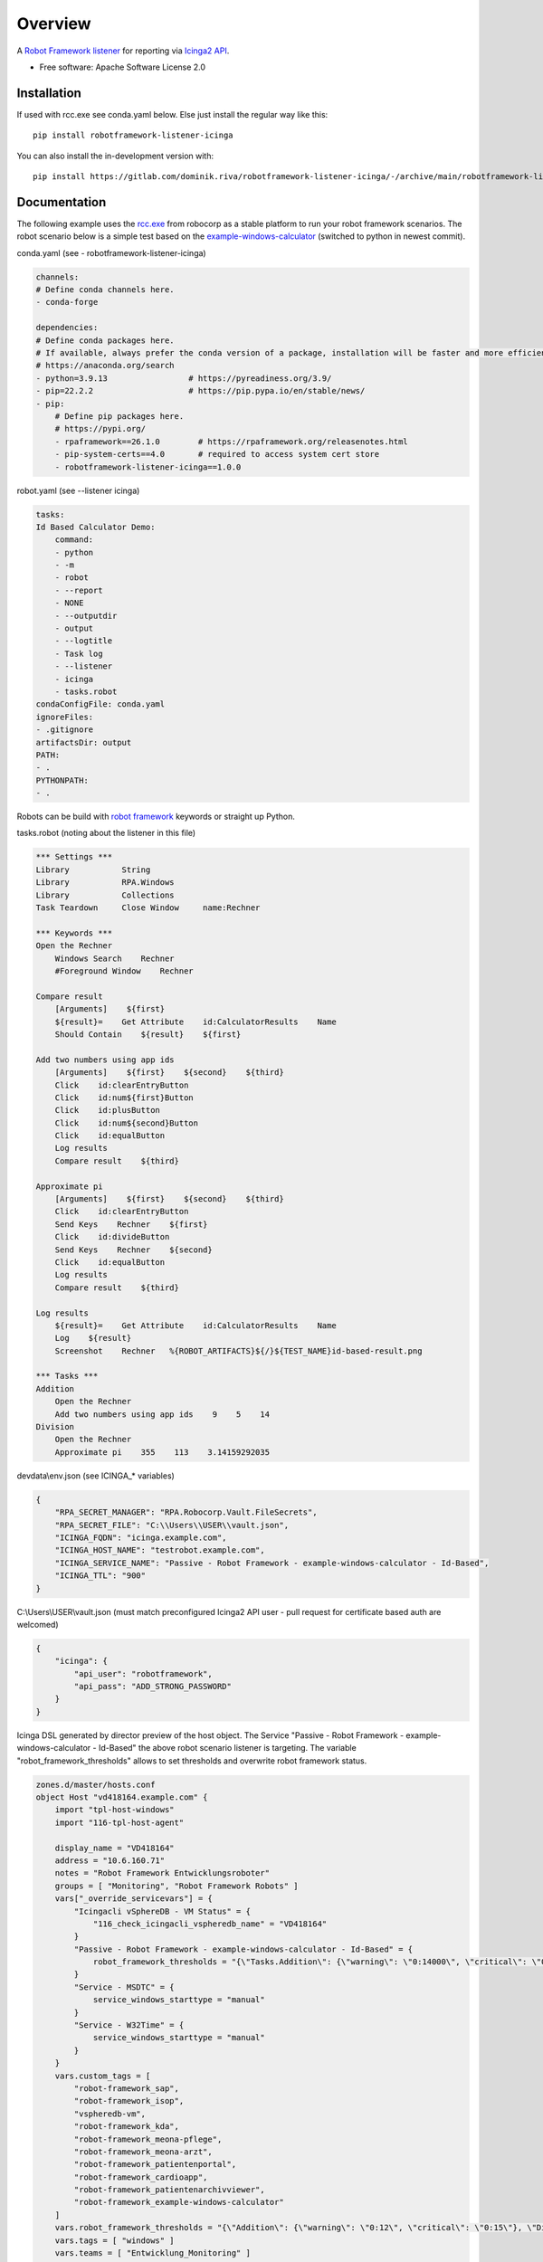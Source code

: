========
Overview
========

A `Robot Framework listener <https://robotframework.org/robotframework/latest/RobotFrameworkUserGuide.html#listener-interface>`_  for reporting via `Icinga2 API <https://icinga.com/docs/icinga-2/latest/doc/12-icinga2-api/>`_.

* Free software: Apache Software License 2.0

Installation
============

If used with rcc.exe see conda.yaml below.
Else just install the regular way like this:

::

    pip install robotframework-listener-icinga

You can also install the in-development version with::

    pip install https://gitlab.com/dominik.riva/robotframework-listener-icinga/-/archive/main/robotframework-listener-icinga-main.zip


Documentation
=============


The following example uses the `rcc.exe <https://github.com/robocorp/rcc>`_  from robocorp as a stable platform to run your robot framework scenarios.
The robot scenario below is a simple test based on the `example-windows-calculator <https://github.com/robocorp/example-windows-calculator/tree/8913ccc1e73f05412b92a27f075592d7675c5144>`_ (switched to python in newest commit).

conda.yaml (see - robotframework-listener-icinga)

.. code-block:: yaml

    channels:
    # Define conda channels here. 
    - conda-forge

    dependencies:
    # Define conda packages here. 
    # If available, always prefer the conda version of a package, installation will be faster and more efficient.
    # https://anaconda.org/search  
    - python=3.9.13                 # https://pyreadiness.org/3.9/ 
    - pip=22.2.2                    # https://pip.pypa.io/en/stable/news/
    - pip:
        # Define pip packages here. 
        # https://pypi.org/
        - rpaframework==26.1.0        # https://rpaframework.org/releasenotes.html
        - pip-system-certs==4.0       # required to access system cert store
        - robotframework-listener-icinga==1.0.0



robot.yaml (see --listener icinga)

.. code-block:: yaml

    tasks:
    Id Based Calculator Demo:
        command:
        - python
        - -m
        - robot
        - --report
        - NONE
        - --outputdir
        - output
        - --logtitle
        - Task log
        - --listener
        - icinga
        - tasks.robot
    condaConfigFile: conda.yaml
    ignoreFiles:
    - .gitignore
    artifactsDir: output
    PATH:
    - .
    PYTHONPATH:
    - .

Robots can be build with `robot framework <https://robotframework.org/>`_ keywords or straight up Python.

tasks.robot (noting about the listener in this file)

.. code-block:: yaml

    *** Settings ***
    Library           String
    Library           RPA.Windows
    Library           Collections
    Task Teardown     Close Window     name:Rechner

    *** Keywords ***
    Open the Rechner
        Windows Search    Rechner
        #Foreground Window    Rechner

    Compare result
        [Arguments]    ${first}
        ${result}=    Get Attribute    id:CalculatorResults    Name
        Should Contain    ${result}    ${first}

    Add two numbers using app ids
        [Arguments]    ${first}    ${second}    ${third}
        Click    id:clearEntryButton
        Click    id:num${first}Button
        Click    id:plusButton
        Click    id:num${second}Button
        Click    id:equalButton
        Log results
        Compare result    ${third}

    Approximate pi
        [Arguments]    ${first}    ${second}    ${third}
        Click    id:clearEntryButton
        Send Keys    Rechner    ${first}
        Click    id:divideButton
        Send Keys    Rechner    ${second}
        Click    id:equalButton
        Log results
        Compare result    ${third}

    Log results
        ${result}=    Get Attribute    id:CalculatorResults    Name
        Log    ${result}
        Screenshot    Rechner   %{ROBOT_ARTIFACTS}${/}${TEST_NAME}id-based-result.png

    *** Tasks ***
    Addition
        Open the Rechner
        Add two numbers using app ids    9    5    14
    Division
        Open the Rechner
        Approximate pi    355    113    3.14159292035

devdata\\env.json (see ICINGA_* variables)

.. code-block:: yaml

    {
        "RPA_SECRET_MANAGER": "RPA.Robocorp.Vault.FileSecrets",
        "RPA_SECRET_FILE": "C:\\Users\\USER\\vault.json",
        "ICINGA_FQDN": "icinga.example.com",
        "ICINGA_HOST_NAME": "testrobot.example.com",
        "ICINGA_SERVICE_NAME": "Passive - Robot Framework - example-windows-calculator - Id-Based",
        "ICINGA_TTL": "900"
    }

C:\\Users\\USER\\vault.json (must match preconfigured Icinga2 API user - pull request for certificate based auth are welcomed)

.. code-block:: yaml

    {
        "icinga": {
            "api_user": "robotframework",
            "api_pass": "ADD_STRONG_PASSWORD"
        }
    }

Icinga DSL generated by director preview of the host object.
The Service "Passive - Robot Framework - example-windows-calculator - Id-Based" the above robot scenario listener is targeting.
The variable "robot_framework_thresholds" allows to set thresholds and overwrite robot framework status.

.. code-block::

    zones.d/master/hosts.conf
    object Host "vd418164.example.com" {
        import "tpl-host-windows"
        import "116-tpl-host-agent"

        display_name = "VD418164"
        address = "10.6.160.71"
        notes = "Robot Framework Entwicklungsroboter"
        groups = [ "Monitoring", "Robot Framework Robots" ]
        vars["_override_servicevars"] = {
            "Icingacli vSphereDB - VM Status" = {
                "116_check_icingacli_vspheredb_name" = "VD418164"
            }
            "Passive - Robot Framework - example-windows-calculator - Id-Based" = {
                robot_framework_thresholds = "{\"Tasks.Addition\": {\"warning\": \"0:14000\", \"critical\": \"0:16000\", \"status\": \"PASS\"}, \"Tasks.Division\": {\"warning\": \"0:15000\", \"critical\": \"0:18000\", \"status\": \"PASS\"}, \"Tasks\": {\"warning\": \"0:24000\", \"critical\": \"0:25000\", \"status\": \"PASS\"}}"
            }
            "Service - MSDTC" = {
                service_windows_starttype = "manual"
            }
            "Service - W32Time" = {
                service_windows_starttype = "manual"
            }
        }
        vars.custom_tags = [
            "robot-framework_sap",
            "robot-framework_isop",
            "vspheredb-vm",
            "robot-framework_kda",
            "robot-framework_meona-pflege",
            "robot-framework_meona-arzt",
            "robot-framework_patientenportal",
            "robot-framework_cardioapp",
            "robot-framework_patientenarchivviewer",
            "robot-framework_example-windows-calculator"
        ]
        vars.robot_framework_thresholds = "{\"Addition\": {\"warning\": \"0:12\", \"critical\": \"0:15\"}, \"Division\": {\"warning\": \"0:15\", \"critical\": \"0:18\"}, \"Tasks\": {\"warning\": \"0:20\", \"critical\": \"0:25\"}}"
        vars.tags = [ "windows" ]
        vars.teams = [ "Entwicklung_Monitoring" ]
    }

    zones.d/master/agent_endpoints.conf
    object Endpoint "vd418164.example.com" {
        host = "10.6.160.71"
        log_duration = 0s
    }

    zones.d/master/agent_zones.conf
    object Zone "vd418164.example.com" {
        parent = "master"
        endpoints = [ "vd418164.ms.uhbs.ch" ]
    }


Screenshots
===========

With ignore keywords set to True:

.. image:: screenshot_with_ignore_keywords_ok.png
.. image:: screenshot_with_ignore_keywords_warn.png
.. image:: screenshot_with_ignore_keywords.png
.. image:: screenshot_with_ignore_keywords_performancedata.png

With ignore keywords set ot False:

.. image:: screenshot_with_keywords.png
.. image:: screenshot_with_keywords_performancedata.png


Development
===========

Pull request for Tox and pytest very welcomed!

To run all the tests run::

    tox

Note, to combine the coverage data from all the tox environments run:

.. list-table::
    :widths: 10 90
    :stub-columns: 1

    - - Windows
      - ::

            set PYTEST_ADDOPTS=--cov-append
            tox

    - - Other
      - ::

            PYTEST_ADDOPTS=--cov-append tox
